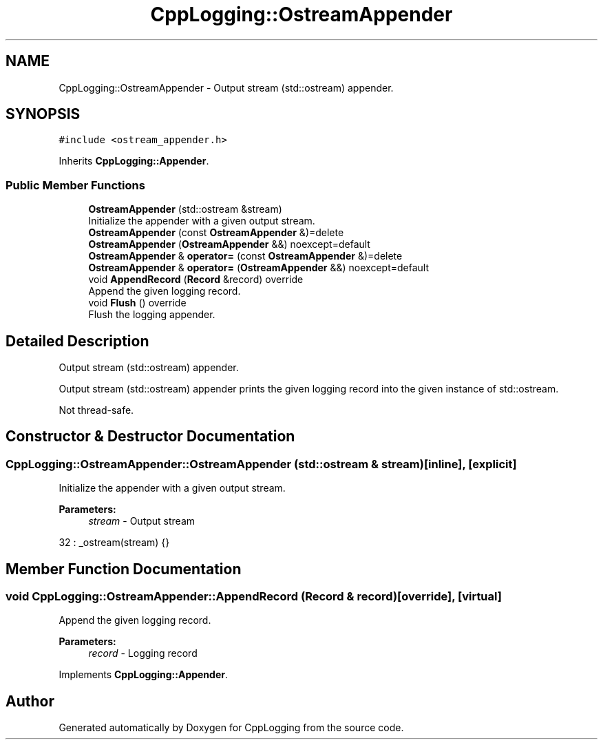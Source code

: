 .TH "CppLogging::OstreamAppender" 3 "Thu Jan 17 2019" "CppLogging" \" -*- nroff -*-
.ad l
.nh
.SH NAME
CppLogging::OstreamAppender \- Output stream (std::ostream) appender\&.  

.SH SYNOPSIS
.br
.PP
.PP
\fC#include <ostream_appender\&.h>\fP
.PP
Inherits \fBCppLogging::Appender\fP\&.
.SS "Public Member Functions"

.in +1c
.ti -1c
.RI "\fBOstreamAppender\fP (std::ostream &stream)"
.br
.RI "Initialize the appender with a given output stream\&. "
.ti -1c
.RI "\fBOstreamAppender\fP (const \fBOstreamAppender\fP &)=delete"
.br
.ti -1c
.RI "\fBOstreamAppender\fP (\fBOstreamAppender\fP &&) noexcept=default"
.br
.ti -1c
.RI "\fBOstreamAppender\fP & \fBoperator=\fP (const \fBOstreamAppender\fP &)=delete"
.br
.ti -1c
.RI "\fBOstreamAppender\fP & \fBoperator=\fP (\fBOstreamAppender\fP &&) noexcept=default"
.br
.ti -1c
.RI "void \fBAppendRecord\fP (\fBRecord\fP &record) override"
.br
.RI "Append the given logging record\&. "
.ti -1c
.RI "void \fBFlush\fP () override"
.br
.RI "Flush the logging appender\&. "
.in -1c
.SH "Detailed Description"
.PP 
Output stream (std::ostream) appender\&. 

Output stream (std::ostream) appender prints the given logging record into the given instance of std::ostream\&.
.PP
Not thread-safe\&. 
.SH "Constructor & Destructor Documentation"
.PP 
.SS "CppLogging::OstreamAppender::OstreamAppender (std::ostream & stream)\fC [inline]\fP, \fC [explicit]\fP"

.PP
Initialize the appender with a given output stream\&. 
.PP
\fBParameters:\fP
.RS 4
\fIstream\fP - Output stream 
.RE
.PP

.PP
.nf
32 : _ostream(stream) {}
.fi
.SH "Member Function Documentation"
.PP 
.SS "void CppLogging::OstreamAppender::AppendRecord (\fBRecord\fP & record)\fC [override]\fP, \fC [virtual]\fP"

.PP
Append the given logging record\&. 
.PP
\fBParameters:\fP
.RS 4
\fIrecord\fP - Logging record 
.RE
.PP

.PP
Implements \fBCppLogging::Appender\fP\&.

.SH "Author"
.PP 
Generated automatically by Doxygen for CppLogging from the source code\&.
